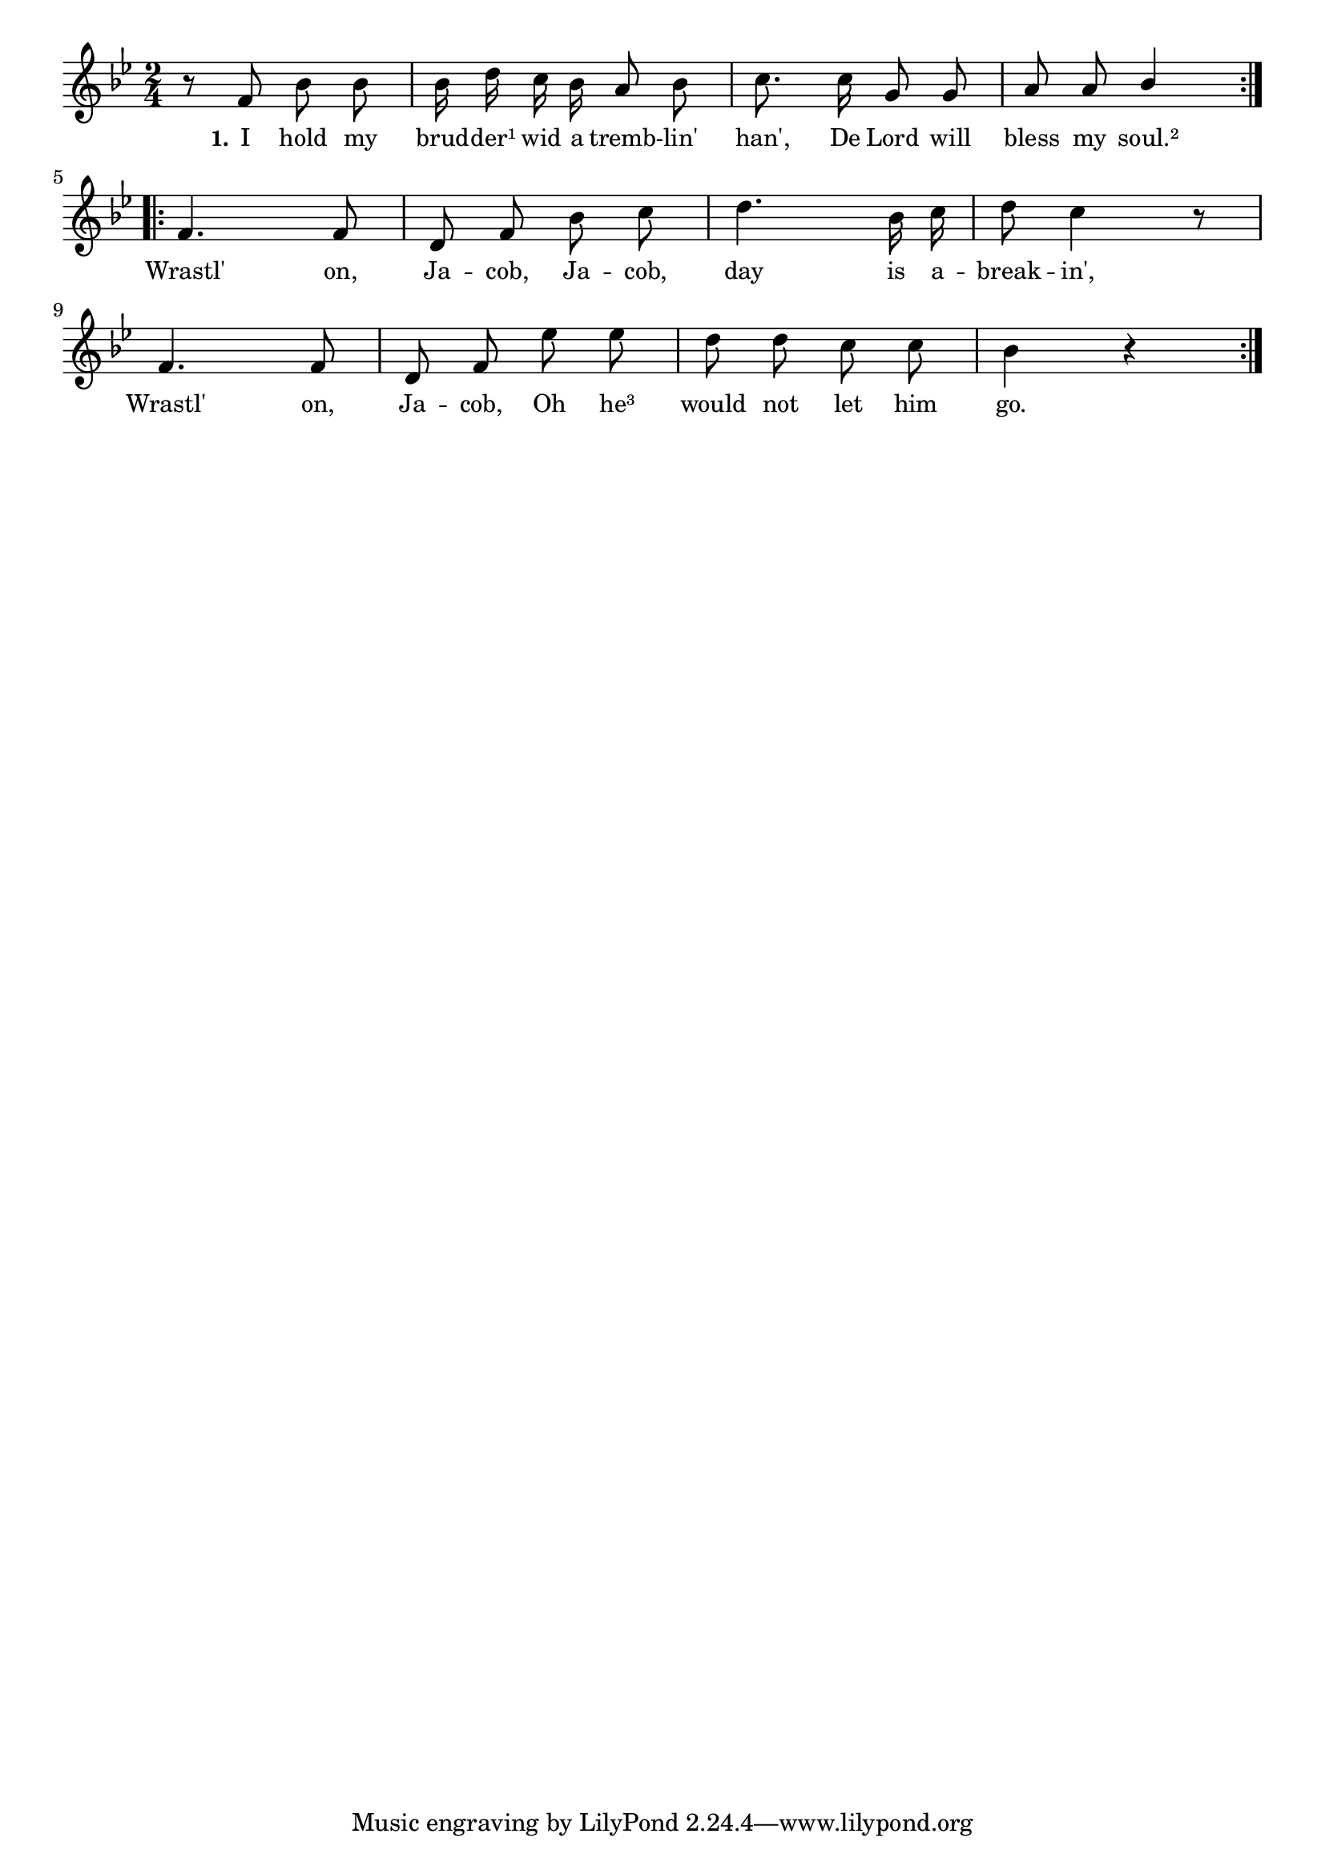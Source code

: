 % 006.ly - Score sheet for "Wrestle on, Jacob."
% Copyright (C) 2007  Marcus Brinkmann <marcus@gnu.org>
%
% This score sheet is free software; you can redistribute it and/or
% modify it under the terms of the Creative Commons Legal Code
% Attribution-ShareALike as published by Creative Commons; either
% version 2.0 of the License, or (at your option) any later version.
%
% This score sheet is distributed in the hope that it will be useful,
% but WITHOUT ANY WARRANTY; without even the implied warranty of
% MERCHANTABILITY or FITNESS FOR A PARTICULAR PURPOSE.  See the
% Creative Commons Legal Code Attribution-ShareALike for more details.
%
% You should have received a copy of the Creative Commons Legal Code
% Attribution-ShareALike along with this score sheet; if not, write to
% Creative Commons, 543 Howard Street, 5th Floor,
% San Francisco, CA 94105-3013  United States

\version "2.21.0"

%\header
%{
%  title = "Wrestle on, Jacob."
%  composer = "trad."
%}

melody =
<<
  \context Voice
  {
    \set Staff.midiInstrument = "acoustic grand"
    \override Staff.VerticalAxisGroup.minimum-Y-extent = #'(0 . 0)
    
    \autoBeamOff
    
    \time 2/4
    \clef violin
    \key bes \major
    
    \repeat volta 2
    {
      r8 f' bes' bes' | bes'16 d'' c'' bes' a'8 bes' |
      c''8. c''16 g'8 g' | a'8 a'
      \override Stem.neutral-direction = #1
      bes'4
      \override Stem.neutral-direction = #-1
    }
    \break
    \repeat volta 2
    {
      f'4. f'8 | d'8 f' bes' c'' | d''4. bes'16 c'' | d''8 c''4 r8 |
      \break
      f'4. f'8 | d'8 f' es'' es'' | d''8 d'' c'' c'' | bes'4 r |
    }
  }
  
  \new Lyrics
  \lyricsto "" {
    \override LyricText.font-size = #0
    \override StanzaNumber.font-size = #-1

    \set stanza = "1."
    I hold my brud -- der¹ wid a tremb -- lin' han',
    De Lord will bless my soul.²
    Wrastl' on, Ja -- cob,
    Ja -- cob, day is a -- break -- in',
    Wrastl' on, Ja -- cob,
    Oh he³ would not let him go.
  }
>>
  
  
  \score
  {
    \new Staff { \melody }
    
    \layout { indent = 0.0 }
  }
  
  \score
  {
    \new Staff { \unfoldRepeats \melody }
    
    %% Tempo is about 4=100 to 4=120.
    
  \midi {
    \tempo 4 = 96
    }


  }
